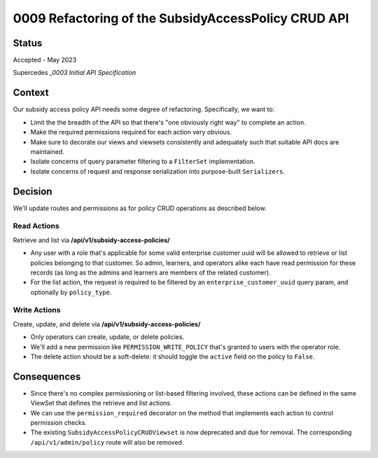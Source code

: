 0009 Refactoring of the SubsidyAccessPolicy CRUD API
****************************************************

Status
======

Accepted - May 2023

Supercedes `_0003 Initial API Specification`

Context
=======
Our subsidy access policy API needs some degree of refactoring.  Specifically, we want to:

- Limit the the breadth of the API so that there's "one obviously right way" to complete an action.
- Make the required permissions required for each action very obvious.
- Make sure to decorate our views and viewsets consistently and adequately such that suitable API docs are maintained.
- Isolate concerns of query parameter filtering to a ``FilterSet`` implementation.
- Isolate concerns of request and response serialization into purpose-built ``Serializers``.

Decision
========
We'll update routes and permissions as for policy CRUD operations as described below.

Read Actions
------------
Retrieve and list via **/api/v1/subsidy-access-policies/**

- Any user with a role that's applicable for some valid enterprise customer uuid
  will be allowed to retrieve or list policies belonging to that customer.  So admin,
  learners, and operators alike each have read permission for these records (as long
  as the admins and learners are members of the related customer).
- For the list action, the request is required to be filtered by an
  ``enterprise_customer_uuid`` query param, and optionally by ``policy_type``.

Write Actions
-------------
Create, update, and delete via **/api/v1/subsidy-access-policies/**

- Only operators can create, update, or delete policies.
- We'll add a new permission like ``PERMISSION_WRITE_POLICY`` that's granted
  to users with the operator role.
- The delete action should be a soft-delete: it should toggle the ``active`` field
  on the policy to ``False``.

Consequences
============
- Since there's no complex permissioning or list-based filtering involved,
  these actions can be defined in the same ViewSet that defines the retrieve and list actions.
- We can use the ``permission_required`` decorator on the method that implements each
  action to control permission checks.
- The existing ``SubsidyAccessPolicyCRUDViewset`` is now deprecated and due for removal.
  The corresponding ``/api/v1/admin/policy`` route will also be removed.


.. _0003 Initial API Specification: 0003-initial-api-specification.rst
